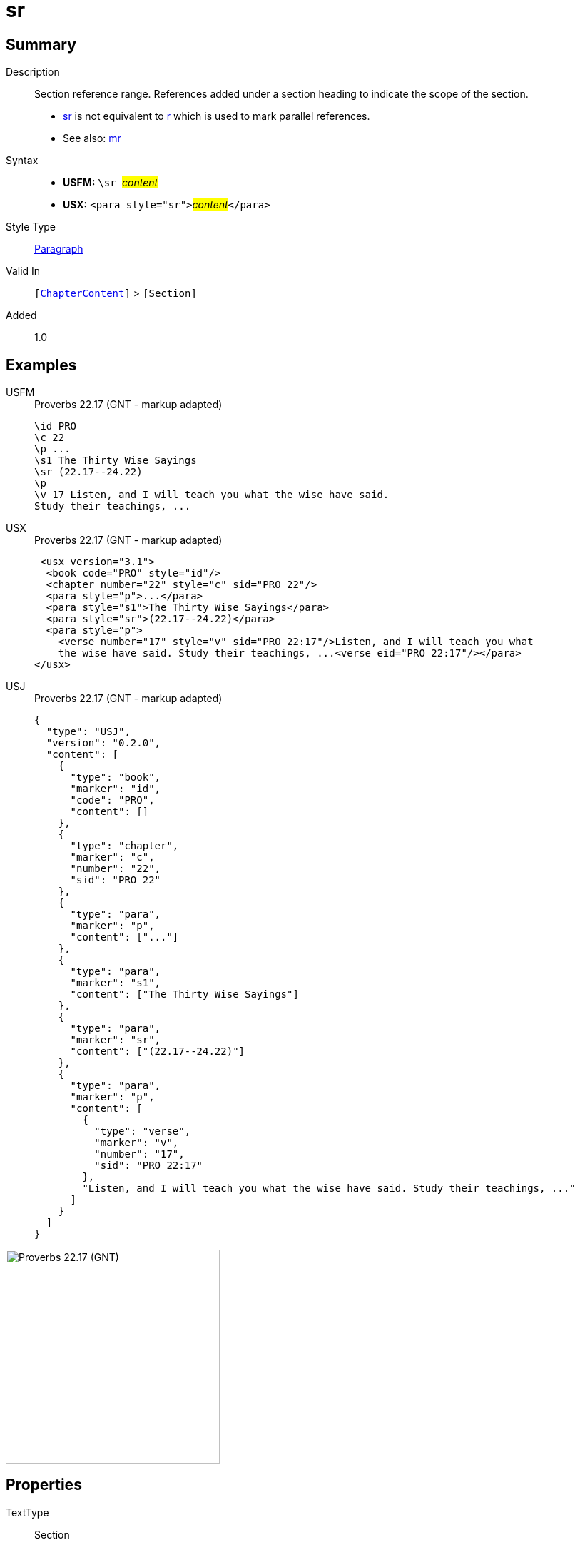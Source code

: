 = sr
:description: Section reference range
:url-repo: https://github.com/usfm-bible/tcdocs/blob/main/markers/para/sr.adoc
:noindex:
ifndef::localdir[]
:source-highlighter: rouge
:localdir: ../
endif::[]
:imagesdir: {localdir}/images

// tag::public[]

== Summary

Description:: Section reference range. References added under a section heading to indicate the scope of the section.
- xref:para:titles-sections/sr.adoc[sr] is not equivalent to xref:para:titles-sections/r.adoc[r] which is used to mark parallel references.
- See also: xref:para:titles-sections/mr.adoc[mr]
Syntax::
* *USFM:* ``++\sr ++``#__content__#
* *USX:* ``++<para style="sr">++``#__content__#``++</para>++``
Style Type:: xref:para:index.adoc[Paragraph]
Valid In:: `[xref:doc:index.adoc#doc-book-chapter-content[ChapterContent]]` > `[Section]`
// tag::spec[]
Added:: 1.0
// end::spec[]

== Examples

[tabs]
======
USFM::
+
.Proverbs 22.17 (GNT - markup adapted)
[source#src-usfm-para-sr_1,usfm,highlight=5]
----
\id PRO
\c 22
\p ...
\s1 The Thirty Wise Sayings
\sr (22.17--24.22)
\p
\v 17 Listen, and I will teach you what the wise have said. 
Study their teachings, ...
----
USX::
+
.Proverbs 22.17 (GNT - markup adapted)
[source#src-usx-para-sr_1,xml,highlight=6]
----
 <usx version="3.1">
  <book code="PRO" style="id"/>
  <chapter number="22" style="c" sid="PRO 22"/>
  <para style="p">...</para>
  <para style="s1">The Thirty Wise Sayings</para>
  <para style="sr">(22.17--24.22)</para>
  <para style="p">
    <verse number="17" style="v" sid="PRO 22:17"/>Listen, and I will teach you what
    the wise have said. Study their teachings, ...<verse eid="PRO 22:17"/></para>
</usx>
----
USJ::
+
.Proverbs 22.17 (GNT - markup adapted)
[source#src-usj-para-sr_1,json,highlight=]
----
{
  "type": "USJ",
  "version": "0.2.0",
  "content": [
    {
      "type": "book",
      "marker": "id",
      "code": "PRO",
      "content": []
    },
    {
      "type": "chapter",
      "marker": "c",
      "number": "22",
      "sid": "PRO 22"
    },
    {
      "type": "para",
      "marker": "p",
      "content": ["..."]
    },
    {
      "type": "para",
      "marker": "s1",
      "content": ["The Thirty Wise Sayings"]
    },
    {
      "type": "para",
      "marker": "sr",
      "content": ["(22.17--24.22)"]
    },
    {
      "type": "para",
      "marker": "p",
      "content": [
        {
          "type": "verse",
          "marker": "v",
          "number": "17",
          "sid": "PRO 22:17"
        },
        "Listen, and I will teach you what the wise have said. Study their teachings, ..."
      ]
    }
  ]
}
----
======

image::para/sr_1.jpg[Proverbs 22.17 (GNT),300]

== Properties

TextType:: Section
TextProperties:: paragraph, publishable, vernacular, level_#

== Publication Issues

// end::public[]

== Discussion
